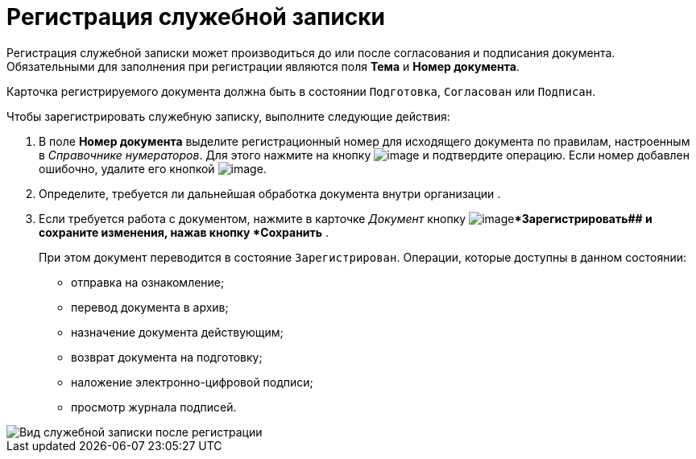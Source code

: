 = Регистрация служебной записки

Регистрация служебной записки может производиться до или после согласования и подписания документа. Обязательными для заполнения при регистрации являются поля *Тема* и *Номер документа*.

Карточка регистрируемого документа должна быть в состоянии `Подготовка`, `Согласован` или `Подписан`.

Чтобы зарегистрировать служебную записку, выполните следующие действия:

[[task_h2z_z43_lp__steps_dyx_x1f_kp]]
. В поле *Номер документа* выделите регистрационный номер для исходящего документа по правилам, настроенным в _Справочнике нумераторов_. Для этого нажмите на кнопку image:buttons/number.png[image] и подтвердите операцию. Если номер добавлен ошибочно, удалите его кнопкой image:buttons/delete_X_grey.png[image].
. Определите, требуется ли дальнейшая обработка документа внутри организации .
. Если требуется работа с документом, нажмите в карточке _Документ_ кнопку image:buttons/ico_registrate.png[image]**Зарегистрировать## и сохраните изменения, нажав кнопку *Сохранить* .
+
При этом документ переводится в состояние `Зарегистрирован`. Операции, которые доступны в данном состоянии:

* отправка на ознакомление;
* перевод документа в архив;
* назначение документа действующим;
* возврат документа на подготовку;
* наложение электронно-цифровой подписи;
* просмотр журнала подписей.

image::DC_Zapiska_Reg.png[Вид служебной записки после регистрации]
